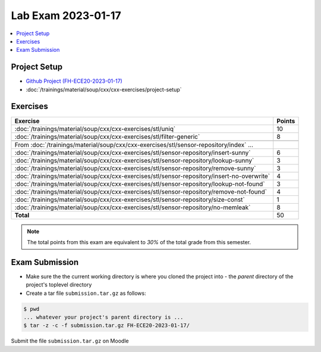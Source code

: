 Lab Exam 2023-01-17
===================

.. contents::
   :local:

Project Setup
-------------

* `Github Project (FH-ECE20-2023-01-17) <https://github.com/jfasch/FH-ECE20-2023-01-17>`__
* :doc:`/trainings/material/soup/cxx/cxx-exercises/project-setup`

Exercises
---------

.. list-table::
   :align: left
   :widths: auto
   :header-rows: 1

   * * Exercise
     * Points
   * * :doc:`/trainings/material/soup/cxx/cxx-exercises/stl/uniq`
     * 10
   * * :doc:`/trainings/material/soup/cxx/cxx-exercises/stl/filter-generic`
     * 8
   * *
     *
   * * From :doc:`/trainings/material/soup/cxx/cxx-exercises/stl/sensor-repository/index` ...
     *
   * * :doc:`/trainings/material/soup/cxx/cxx-exercises/stl/sensor-repository/insert-sunny`
     * 6
   * * :doc:`/trainings/material/soup/cxx/cxx-exercises/stl/sensor-repository/lookup-sunny`
     * 3
   * * :doc:`/trainings/material/soup/cxx/cxx-exercises/stl/sensor-repository/remove-sunny`
     * 3
   * * :doc:`/trainings/material/soup/cxx/cxx-exercises/stl/sensor-repository/insert-no-overwrite`
     * 4
   * * :doc:`/trainings/material/soup/cxx/cxx-exercises/stl/sensor-repository/lookup-not-found`
     * 3
   * * :doc:`/trainings/material/soup/cxx/cxx-exercises/stl/sensor-repository/remove-not-found`
     * 4
   * * :doc:`/trainings/material/soup/cxx/cxx-exercises/stl/sensor-repository/size-const`
     * 1
   * * :doc:`/trainings/material/soup/cxx/cxx-exercises/stl/sensor-repository/no-memleak`
     * 8
   * * **Total**
     * 50

.. note::

   The total points from this exam are equivalent to *30%* of the
   total grade from this semester.

Exam Submission
---------------

* Make sure the the current working directory is where you cloned the
  project into - the *parent* directory of the project's toplevel
  directory
* Create a tar file ``submission.tar.gz`` as follows:

.. code-block:: console

   $ pwd    
   ... whatever your project's parent directory is ...
   $ tar -z -c -f submission.tar.gz FH-ECE20-2023-01-17/

Submit the file ``submission.tar.gz`` on Moodle
